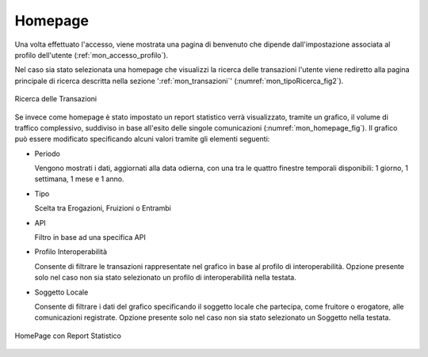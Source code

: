 .. _mon_accesso_homepage:

Homepage
--------

Una volta effettuato l'accesso, viene mostrata una pagina di benvenuto che dipende dall'impostazione associata al profilo dell'utente (:ref:`mon_accesso_profilo`).

Nel caso sia stato selezionata una homepage che visualizzi la ricerca delle transazioni l'utente viene rediretto alla pagina principale di ricerca descritta nella sezione ':ref:`mon_transazioni`' (:numref:`mon_tipoRicerca_fig2`).

.. figure:: ../_figure_monitoraggio/IndiceStorico.png
    :scale: 80%
    :align: center
    :name: mon_tipoRicerca_fig2

    Ricerca delle Transazioni


Se invece come homepage è stato impostato un report statistico verrà visualizzato, tramite un grafico, il volume di
traffico complessivo, suddiviso in base all'esito delle singole
comunicazioni (:numref:`mon_homepage_fig`). Il grafico può essere modificato specificando alcuni
valori tramite gli elementi seguenti:

-  Periodo

   Vengono mostrati i dati, aggiornati alla data odierna, con una tra le
   quattro finestre temporali disponibili: 1 giorno, 1 settimana, 1 mese
   e 1 anno.

-   Tipo

    Scelta tra Erogazioni, Fruizioni o Entrambi

-   API

    Filtro in base ad una specifica API

-   Profilo Interoperabilità

    Consente di filtrare le transazioni rappresentate nel grafico in base al profilo di interoperabilità. Opzione presente solo nel caso non sia stato selezionato un profilo di interoperabilità nella testata.

-  Soggetto Locale

   Consente di filtrare i dati del grafico specificando il soggetto
   locale che partecipa, come fruitore o erogatore, alle comunicazioni
   registrate. Opzione presente solo nel caso non sia stato selezionato un Soggetto nella testata.

.. figure:: ../_figure_monitoraggio/Homepage.png
    :scale: 70%
    :align: center
    :name: mon_homepage_fig

    HomePage con Report Statistico
